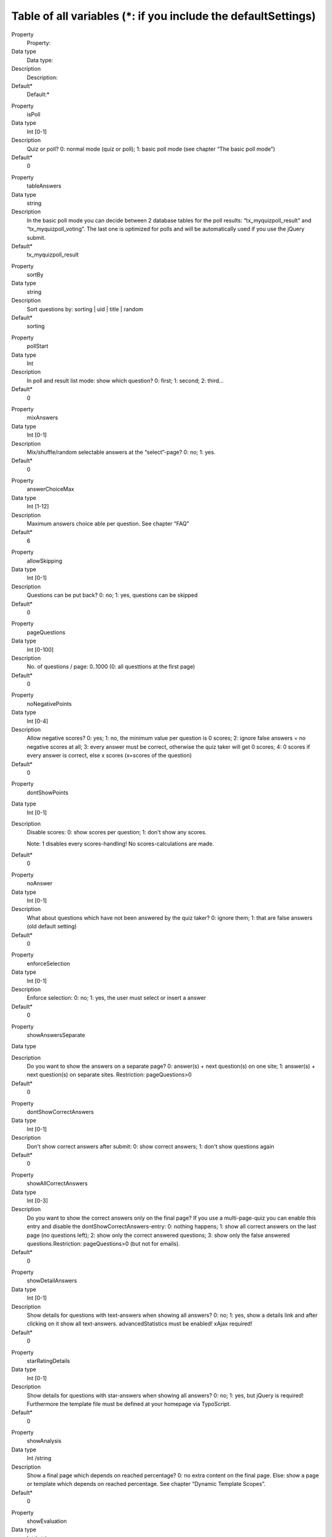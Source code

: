 ﻿

.. ==================================================
.. FOR YOUR INFORMATION
.. --------------------------------------------------
.. -*- coding: utf-8 -*- with BOM.

.. ==================================================
.. DEFINE SOME TEXTROLES
.. --------------------------------------------------
.. role::   underline
.. role::   typoscript(code)
.. role::   ts(typoscript)
   :class:  typoscript
.. role::   php(code)


Table of all variables (\*: if you include the defaultSettings)
^^^^^^^^^^^^^^^^^^^^^^^^^^^^^^^^^^^^^^^^^^^^^^^^^^^^^^^^^^^^^^^

.. ### BEGIN~OF~TABLE ###

.. container:: table-row

   Property
         Property:
   
   Data type
         Data type:
   
   Description
         Description:
   
   Default\*
         Default:\*


.. container:: table-row

   Property
         isPoll
   
   Data type
         Int [0-1]
   
   Description
         Quiz or poll? 0: normal mode (quiz or poll); 1: basic poll mode (see
         chapter “The basic poll mode”)
   
   Default\*
         0


.. container:: table-row

   Property
         tableAnswers
   
   Data type
         string
   
   Description
         In the basic poll mode you can decide between 2 database tables for
         the poll results: “tx\_myquizpoll\_result” and
         “tx\_myquizpoll\_voting”. The last one is optimized for polls and will
         be automatically used if you use the jQuery submit.
   
   Default\*
         tx\_myquizpoll\_result


.. container:: table-row

   Property
         sortBy
   
   Data type
         string
   
   Description
         Sort questions by: sorting \| uid \| title \| random
   
   Default\*
         sorting


.. container:: table-row

   Property
         pollStart
   
   Data type
         Int
   
   Description
         In poll and result list mode: show which question? 0: first; 1:
         second; 2: third...
   
   Default\*
         0


.. container:: table-row

   Property
         mixAnswers
   
   Data type
         Int [0-1]
   
   Description
         Mix/shuffle/random selectable answers at the “select”-page? 0: no; 1:
         yes.
   
   Default\*
         0


.. container:: table-row

   Property
         answerChoiceMax
   
   Data type
         Int [1-12]
   
   Description
         Maximum answers choice able per question. See chapter “FAQ”
   
   Default\*
         6


.. container:: table-row

   Property
         allowSkipping
   
   Data type
         Int [0-1]
   
   Description
         Questions can be put back? 0: no; 1: yes, questions can be skipped
   
   Default\*
         0


.. container:: table-row

   Property
         pageQuestions
   
   Data type
         Int [0-100]
   
   Description
         No. of questions / page: 0..1000 (0: all questtions at the first page)
   
   Default\*
         0


.. container:: table-row

   Property
         noNegativePoints
   
   Data type
         Int [0-4]
   
   Description
         Allow negative scores? 0: yes; 1: no, the minimum value per question
         is 0 scores; 2: ignore false answers = no negative scores at all; 3:
         every answer must be correct, otherwise the quiz taker will get 0
         scores; 4: 0 scores if every answer is correct, else x scores
         (x=scores of the question)
   
   Default\*
         0


.. container:: table-row

   Property
         dontShowPoints
   
   Data type
         Int [0-1]
   
   Description
         Disable scores: 0: show scores per question; 1: don't show any scores.
         
         Note: 1 disables every scores-handling! No scores-calculations are
         made.
   
   Default\*
         0


.. container:: table-row

   Property
         noAnswer
   
   Data type
         Int [0-1]
   
   Description
         What about questions which have not been answered by the quiz taker?
         0: ignore them; 1: that are false answers (old default setting)
   
   Default\*
         0


.. container:: table-row

   Property
         enforceSelection
   
   Data type
         Int [0-1]
   
   Description
         Enforce selection: 0: no; 1: yes, the user must select or insert a
         answer
   
   Default\*
         0


.. container:: table-row

   Property
         showAnswersSeparate
   
   Data type
   
   
   Description
         Do you want to show the answers on a separate page? 0: answer(s) +
         next question(s) on one site; 1: answer(s) + next question(s) on
         separate sites. Restriction: pageQuestions>0
   
   Default\*
         0


.. container:: table-row

   Property
         dontShowCorrectAnswers
   
   Data type
         Int [0-1]
   
   Description
         Don't show correct answers after submit: 0: show correct answers; 1:
         don't show questions again
   
   Default\*
         0


.. container:: table-row

   Property
         showAllCorrectAnswers
   
   Data type
         Int [0-3]
   
   Description
         Do you want to show the correct answers only on the final page? If you
         use a multi-page-quiz you can enable this entry and disable the
         dontShowCorrectAnswers-entry: 0: nothing happens; 1: show all correct
         answers on the last page (no questions left); 2: show only the correct
         answered questions; 3: show only the false answered
         questions.Restriction: pageQuestions>0 (but not for emails).
   
   Default\*
         0


.. container:: table-row

   Property
         showDetailAnswers
   
   Data type
         Int [0-1]
   
   Description
         Show details for questions with text-answers when showing all answers?
         0: no; 1: yes, show a details link and after clicking on it show all
         text-answers. advancedStatistics must be enabled! xAjax required!
   
   Default\*
         0


.. container:: table-row

   Property
         starRatingDetails
   
   Data type
         Int [0-1]
   
   Description
         Show details for questions with star-answers when showing all answers?
         0: no; 1: yes, but jQuery is required! Furthermore the template file
         must be defined at your homepage via TypoScript.
   
   Default\*
         0


.. container:: table-row

   Property
         showAnalysis
   
   Data type
         Int /string
   
   Description
         Show a final page which depends on reached percentage? 0: no extra
         content on the final page. Else: show a page or template which depends
         on reached percentage. See chapter “Dynamic Template Scopes”.
   
   Default\*
         0


.. container:: table-row

   Property
         showEvaluation
   
   Data type
         Int / string
   
   Description
         Show a final page which depends on reached scores? 0: no extra content
         on the final page. Else: show a content element or template which
         depends on reached scores. See chapter “Dynamic Template Scopes”.
   
   Default\*
         0


.. container:: table-row

   Property
         showCategoryElement
   
   Data type
         Int [0-4]
   
   Description
         Show a final page which depends on categories? 0: no extra content on
         the final page. 1: show the content element of the last category. 2:
         show the content element of the category with the most occurrence. 3:
         like 2, but show the content of all “most categories”. 4: show the
         content elements of all - by the user - used categories. Restriction
         for 2,3 and 4: advanced statistics enabled and template
         ###TEMPLATE\_CATEGORY\_ELEMENT### present.
   
   Default\*
         0


.. container:: table-row

   Property
         userData.askAtStart
   
   Data type
         Int [0-1]
   
   Description
         Ask for user data (name and so on) at a special start page? 0: no; 1:
         yes
   
   Default\*
         0


.. container:: table-row

   Property
         userData.askAtQuestion
   
   Data type
         Int [0-2]
   
   Description
         Ask for the user data at the question-page? 0: no; 1: yes; 2: ves, but
         only once
   
   Default\*
         1


.. container:: table-row

   Property
         userData.askAtFinal
   
   Data type
         Int [0-1]
   
   Description
         Ask for the user data at the final page? 0: no; 1: yes
   
   Default\*
         0


.. container:: table-row

   Property
         userData.showAtAnswer
   
   Data type
         Int [0-1]
   
   Description
         Show the submitted user data at the answers-page? 0: no; 1: yes
   
   Default\*
         0


.. container:: table-row

   Property
         userData.showAtFinal
   
   Data type
         Int [0-1]
   
   Description
         Show the submitted user data at the final page? 0: no; 1: yes
   
   Default\*
         0


.. container:: table-row

   Property
         userData.tt\_address\_pid
   
   Data type
         Int
   
   Description
         PID where an address should be saved into (tt\_address-folder), See
         template template\_address.html. Note: you need an additional
         extension for this feature.
   
   Default\*


.. container:: table-row

   Property
         userData.tt\_address\_groups
   
   Data type
         string
   
   Description
         tt\_address-groups (uid´s) of the new address.
   
   Default\*


.. container:: table-row

   Property
         email.admin\_mail
   
   Data type
         string
   
   Description
         Email address of the admin
   
   Default\*


.. container:: table-row

   Property
         email.admin\_name
   
   Data type
         string
   
   Description
         Name of the admin
   
   Default\*


.. container:: table-row

   Property
         email.admin\_subject
   
   Data type
         string
   
   Description
         Subject of the email to the admin
   
   Default\*


.. container:: table-row

   Property
         email.user\_subject
   
   Data type
         string
   
   Description
         Subject of the email to the quiz taker
   
   Default\*


.. container:: table-row

   Property
         email.from\_mail
   
   Data type
         string
   
   Description
         Email address of the sender
   
   Default\*


.. container:: table-row

   Property
         email.from\_name
   
   Data type
         string
   
   Description
         Name of the sender
   
   Default\*


.. container:: table-row

   Property
         email.send\_admin
   
   Data type
         Int [0-2]
   
   Description
         Send an email to the admin? 0: no; 1: yes, on the final page; 2: yes,
         after the final page (highscore list, when userData.askAtFinal=1)
   
   Default\*
         0


.. container:: table-row

   Property
         email.send\_user
   
   Data type
         Int [0-2]
   
   Description
         Send an email to the quiz taker? 0: no; 1: yes, on the final page; 2:
         yes, after the final page (highscore list, when userData.askAtFinal=1)
   
   Default\*
         0


.. container:: table-row

   Property
         cancelWhenWrong
   
   Data type
         Int [0-1]
   
   Description
         Cancel the quiz when the user gives a wrong answer? 0: don't cancel a
         quiz prematurely; 1: show the template TEMPLATE\_QUIZ\_END when the
         quiz taker gives a wrong answer.
   
   Default\*
         0


.. container:: table-row

   Property
         finalWhenCancel
   
   Data type
         Int [0-1]
   
   Description
         Show the final page too when a quiz was canceled (time over or
         cancelWhenWrong=1)? 0: no, only the template TEMPLATE\_QUIZ\_END; 1:
         yes, TEMPLATE\_QUIZ\_END and TEMPLATE\_QUIZ\_FINAL\_PAGE.
   
   Default\*
         0


.. container:: table-row

   Property
         finishedMinPercent
   
   Data type
         int / string
   
   Description
         Percentage of questions that must be answered correctly. Integer
         value: 0: don't cancel a quiz prematurely;  *int* or  *int1* : *int2*
         : show the page with the UID  *int2* or the template
         TEMPLATE\_QUIZ\_FINISHEDMINPERCENT after reaching finishedMinPercent
         percent ( *int* or  *int1* ) and stop the quiz.
   
   Default\*
         0


.. container:: table-row

   Property
         finishAfterQuestions
   
   Data type
         Int [>=0]
   
   Description
         Finish after X questions? 0: no, show all questions; >1: regular
         finish after “finishAfterQuestions” questions. This works only then
         good if you set “userSession=1”. Usefull for tests and if you set
         “sortBy=random”.
   
   Default\*
         0


.. container:: table-row

   Property
         pageTimeSeconds
   
   Data type
         Int [>=0]
   
   Description
         Limited time per page. Integer value: 0: no limitation; >0: send the
         form automatically after “pageTimeSeconds” :underline:`seconds` to the
         server
   
   Default\*
         0


.. container:: table-row

   Property
         quizTimeMinutes
   
   Data type
         Int [>=0]
   
   Description
         Limited time per whole quiz. Integer value: 0: no limitation; >0:
         cancel the quiz after “quizTimeMinutes” :underline:`minutes`
   
   Default\*
         0


.. container:: table-row

   Property
         useJokers
   
   Data type
         Int [0-1]
   
   Description
         Enable the 3 available jokers? 0: no; 1: yes, show 3 different jokers
         
         Restriction: pageQuestions = 1.
         
         :underline:`Requirements` : xajax-Extension must be installed.
   
   Default\*
         0


.. container:: table-row

   Property
         jokers.unlimited
   
   Data type
         Int [0-1]
   
   Description
         Unlimited jokers? 0: no; 1: yes
   
   Default\*
         0


.. container:: table-row

   Property
         jokers.halvePoints
   
   Data type
         Int [0-1]
   
   Description
         Give only halve scores when using a joker? 0: no; 1: yes
   
   Default\*
         0


.. container:: table-row

   Property
         **advancedStatistics**
   
   Data type
         Int [0-1]
   
   Description
         Save more data into other database-tables? 0: no, I don´t need
         enhanced statistics; 1: yes, save everything in the database, because
         I want to see enhanced statistics. Note: this generates a database-
         entry for each answered question! Read the FAQ for more infos.
   
   Default\*
         0


.. container:: table-row

   Property
         **userSession**
   
   Data type
         Int [0-1]
   
   Description
         Enable user session (Cookies)?: 0: no; 1: yes, I want to avoid
         database-accesses (recommended!). Note: userSession ist required for
         some features.
   
   Default\*
         1


.. container:: table-row

   Property
         requireSession
   
   Data type
         Int [0-1]
   
   Description
         Require user session (cookies)?: 0: no; 1: yes, improve security and
         require cookies (some actions will not work without a valid cookie).
   
   Default\*
         0


.. container:: table-row

   Property
         allowBack
   
   Data type
         Int [0-1]
   
   Description
         Show a back-button when pageQuestions>1? 0: no; 1: yes. Note: only the
         advanced statistics will be updatet in back mode!
   
   Default\*
         0


.. container:: table-row

   Property
         highscore.entries
   
   Data type
         Int [>=0]
   
   Description
         Max. number of entries in the highscore list. If you don´t import the
         defaultSettings the default value is 0 else the default value is 10.0:
         show all entries; x>0: show Top X entries, e.g. Top 10.
   
   Default\*
         10


.. container:: table-row

   Property
         highscore.sortBy
   
   Data type
         string
   
   Description
         Sort highscore list by: points: reached scores; percent: percent of
         answered question; o\_percent: percent of all questions; time: end
         time - start time; date: creation date; lastcat: last categorie;
         nextcat:next categorie.
   
   Default\*
         points


.. container:: table-row

   Property
         highscore.groupBy
   
   Data type
         string
   
   Description
         Group the highscore by something? name: quiz taker name; fe\_uid:
         front-end-user.
   
   Default\*


.. container:: table-row

   Property
         Highscore.showUser
   
   Data type
         Int [0-1]
   
   Description
         Show the highscore only of the logged-in user? 0: no; 1: yes.
   
   Default\*
         0


.. container:: table-row

   Property
         Highscore.ignorePid
   
   Data type
         Int [0-1]
   
   Description
         Ignore the PID and display a highscore of all folders? 0: no; 1:yes.
   
   Default\*
         0


.. container:: table-row

   Property
         highscore.showAtFinal
   
   Data type
         Int [0-1]
   
   Description
         Show highscore at the final page: 0: no; 1: yes
   
   Default\*
         0


.. container:: table-row

   Property
         highscore.linkTo
   
   Data type
         string
   
   Description
         If front-end-users (fe\_users) take the quiz you can generate a link
         to a profile-page of that user. See FAQ for more information.
   
   Default\*


.. container:: table-row

   Property
         highscore.dateFormat
   
   Data type
         string
   
   Description
         Date format in the highscore list
   
   Default\*
         m-d-Y


.. container:: table-row

   Property
         loggedInCheck
   
   Data type
         Int [0-1]
   
   Description
         Must users be logged in? 0: no; 1: yes
   
   Default\*
         0


.. container:: table-row

   Property
         loggedInMode
   
   Data type
         Int [0-1]
   
   Description
         Check for double entries when logged in? 0: no; 1: yes, logged in user
         can take a quiz/poll only once. Doesn't work if you use the table
         “tx\_myquizpoll\_voting”.
   
   Default\*
         0


.. container:: table-row

   Property
         fe\_usersName
   
   Data type
         string
   
   Description
         fe\_users-field for the quiz taker name, e.g. name or username
   
   Default\*
         name


.. container:: table-row

   Property
         doubleEntryCheck
   
   Data type
         Int [>=0]
   
   Description
         If this property is set to X>0, the same quiz or poll cannot be taken
         twice with the same ip-address X days long. If > 1, then the user is
         locked for “doubleEntryCheck” :underline:`days` (in version 0.2.0:
         seconds)
   
   Default\*
         0


.. container:: table-row

   Property
         doubleCheckMode
   
   Data type
         Int [0-1]
   
   Description
         Double entry check mode: 0: show an error message at the second visit;
         1: continue the quiz (where it was stopped last time) at the second
         visit
   
   Default\*
         0


.. container:: table-row

   Property
         useCookiesInDays
   
   Data type
         Int [>=-1]
   
   Description
         Use cookies to remember the quiz takers UID? If yes, the quiz taker
         can continue later with the quiz. When done, a quiz cannot be taken
         twice! Specifies the lifetime of a cookie in :underline:`days` . -1
         means: session cookie
   
   Default\*
         0


.. container:: table-row

   Property
         cookieMode
   
   Data type
         Int [0-4]
   
   Description
         Cookie mode: generate the name of the cookie with... 0: normal (use
         the results-PID); 1: combine the PID with the language-id; 2: combine
         the PID with the fe\_users-id; 3: combine the PID with the questions-
         PID; 4: combine the PID with onlyCategories; 5 combine the PID with
         the fe\_users-id and the newest question-UID (only for the poll-mode)
   
   Default\*
         0


.. container:: table-row

   Property
         allowCookieReset
   
   Data type
         Int [0-1]
   
   Description
         If useCookiesInDays<>0: allow users to delete/reset the cookie? 0: no;
         1: yes. You need to insert ###RESET\_COOKIE### in your template too.
   
   Default\*
         0


.. container:: table-row

   Property
         secondPollMode
   
   Data type
         Int [0-1]
   
   Description
         If check for double entry is on and isPoll=1. What show at the second
         visit? 0: start page with error message; 1: poll result list
   
   Default\*
         0


.. container:: table-row

   Property
         deleteResults
   
   Data type
         Int [0-3]
   
   Description
         Delete current user result data and entries older than one day at the
         end of the quiz? 0: no; 1: yes; 2: yes, but delete only entries with
         no fe\_users-ID (not logged in users); 3: yes, but delete only entries
         with an unknown name. Note: works only if a quiz is not canceled!
   
   Default\*
         0


.. container:: table-row

   Property
         deleteDouble
   
   Data type
         Int [0-1]
   
   Description
         If deleteResults>1: delete double entries too? 0: no; 1: yes, delete
         entries with the same name or fe\_uid and smaller percent values. This
         works only with entries that are stored with the myquizpoll version
         1.5.3 or greater!
   
   Default\*
         0


.. container:: table-row

   Property
         disableIp
   
   Data type
         Int [0-1]
   
   Description
         Disable the reading of the IP-address of the quiz-taker? 0: no; 1: yes
   
   Default\*
         0


.. container:: table-row

   Property
         remoteIP
   
   Data type
         Int [0-1]
   
   Description
         Try to get the real IP-address or take only the REMOTE\_ADDR? 0: real
         IP; 1: REMOTE\_ADDR
   
   Default\*
         0


.. container:: table-row

   Property
         blockIP
   
   Data type
         string
   
   Description
         Block some IP-addresses (e.g. from google) on the submit page?
         Expamples: 66.249. (to block all IPs that start with 66.249.);
         66.249.,127.0.0.1
   
   Default\*


.. container:: table-row

   Property
         hideByDefault
   
   Data type
         Int [0-1]
   
   Description
         Hide user answers by default? 0: no; 1: yes, hide user result
   
   Default\*
         0


.. container:: table-row

   Property
         enableCaptcha
   
   Data type
         Int [0-1]
   
   Description
         If you have installed the extension 'sr\_freecap' you can add a
         captcha to the user data by enabling it here: 0: no captcha; 1: show
         the captcha near the user data (user data must be enabled)
   
   Default\*
         0


.. container:: table-row

   Property
         rating.extKey
   
   Data type
         string
   
   Description
         If “isPoll=1” you can rate pages. ExtKey and parameter are page-
         parameters. For an example take a look at the
         “template\_rating\_jquery.html”
   
   Default\*


.. container:: table-row

   Property
         rating.parameter
   
   Data type
         string
   
   Description
         See above
   
   Default\*


.. container:: table-row

   Property
         images.maxW and
         
         images.maxH
   
   Data type
         int
   
   Description
         Maximum width and height for images
   
   Default\*


.. container:: table-row

   Property
         myVars
   
   Data type
         Array of strings
   
   Description
         Your own variables for all kind of lists: questions, answers and
         highscore list. See chapter “Your own variables”. Reserved variables
         are below...
   
   Default\*
         Some examples


.. container:: table-row

   Property
         .separator
   
   Data type
         char
   
   Description
         Separator in the text of your private variables
   
   Default\*
         ,


.. container:: table-row

   Property
         .answers.input\_id
   
   Data type
         Int [0-1]
   
   Description
         0: nothing; 1: give the input-fields and other fields a unique ID
   
   Default\*


.. container:: table-row

   Property
         .answers.input\_label
   
   Data type
         Int [0-4]
   
   Description
         Wrap the answer-text and the input-field with a label? 0: no; 1: yes,
         but only the text of an answer; 2: yes, wrap the text and the input-
         field;3: like 2, but adds a class for each input-type too; 4: like 3,
         buts adds two classes (one for inline elements, e.g. class=”radio
         inline”); 5: like 3, but for Bootstrap 3; 6: like 4, but for Bootstrap
         3. Note: works only with radio-buttons and check-boxes!
   
   Default\*


.. container:: table-row

   Property
         .answers.input\_radio
   
   Data type
         string
   
   Description
         Additional things for radio-buttons
   
   Default\*


.. container:: table-row

   Property
         .answers.input\_checkbox
   
   Data type
         string
   
   Description
         Additional things for check-boxes
   
   Default\*


.. container:: table-row

   Property
         .answers.input\_text
   
   Data type
         string
   
   Description
         Additional things for input-fields with type=”text”
   
   Default\*


.. container:: table-row

   Property
         .answers.input\_area
   
   Data type
         string
   
   Description
         Additional things for textareas
   
   Default\*


.. container:: table-row

   Property
         .answers.input\_wrap
   
   Data type
         string
   
   Description
         Possibility to wrap radio-buttons and check-boxes
   
   Default\*


.. container:: table-row

   Property
         .answers.select
   
   Data type
         string
   
   Description
         Additional things for select-boxes
   
   Default\*


.. container:: table-row

   Property
         .answers.option
   
   Data type
         string
   
   Description
         Additional things for option-fields
   
   Default\*


.. container:: table-row

   Property
         quizName
   
   Data type
         string
   
   Description
         String for the marker ###QUIZ\_NAME###
   
   Default\*
         First page title


.. container:: table-row

   Property
         debug
   
   Data type
         Int [0-3]
   
   Description
         Debug mode? 0: no; 1, 2, 3: yes, but you will need a devlog-extension
         (e.g. devlog) too!
   
   Default\*
         0


.. container:: table-row

   Property
         startCategory
   
   Data type
         int
   
   Description
         UID of a category. First question must have this category. Following
         question depends on the category of the last question.
   
   Default\*


.. container:: table-row

   Property
         onlyCategories
   
   Data type
         Int / string
   
   Description
         UIDs of all categories that should be shown. Can be used instead of
         startCategory. Categories of the answers will be ignored with this
         option!
   
   Default\*


.. container:: table-row

   Property
         randomCategories
   
   Data type
         Int [0,1]
   
   Description
         Try to show at every page questions with different categories? 0: no;
         1: yesNote: this works only if you set “sortBY = random” too.
   
   Default\*
         0


.. container:: table-row

   Property
         ignoreSubmits
   
   Data type
         Int [0,1]
   
   Description
         Ignore all submits? 0: no; 1: yes. Useful, if you want to display only
         a result list.
   
   Default\*
         0


.. container:: table-row

   Property
         sysPID
   
   Data type
         Int + ,
   
   Description
         IDs of sysfolders with the questions (this is the startingpoint)
   
   Default\*


.. container:: table-row

   Property
         resultsPID
   
   Data type
         int
   
   Description
         ID of the sysfolder where to store the results. Empty = sysPID.
   
   Default\*


.. container:: table-row

   Property
         nextPID
   
   Data type
         int
   
   Description
         ID for form-URLs. This is the ID for the next pages. Leave it empty,
         if sysPID=nextPID.
   
   Default\*


.. container:: table-row

   Property
         finalPID
   
   Data type
         int
   
   Description
         ID of the final page (if pageQuestions>1). Leave it empty, if
         sysPID=finalPID. Hint: if you want to make a redirect to a new page
         without any form-parameters, you can use “showAnalysis = 100:123” (123
         is the ID of your destination page).
   
   Default\*


.. container:: table-row

   Property
         listPID
   
   Data type
         int
   
   Description
         ID of the page where to show the highscore list or the poll result
   
   Default\*


.. container:: table-row

   Property
         startPID
   
   Data type
         Int
   
   Description
         ID of the first page; needed for the restart link. Note: since version
         1.5.8 this ID will taken from the DB, but you can override it with
         this value.
   
   Default\*


.. container:: table-row

   Property
         templateFile
   
   Data type
         string
   
   Description
         Path and file name of your own HTML template
   
   Default\*
         EXT:myquizpoll/ pi1/tx\_myquizpoll\_pi1.tmpl


.. container:: table-row

   Property
         general\_stdWrap
   
   Data type
         stdWrap
   
   Description
         TS wrapping possibilities for questions, answers and explanations...
   
   Default\*


.. container:: table-row

   Property
         general\_stdWrap.notForAnswers
   
   Data type
         Int [0-1]
   
   Description
         Use stdWrap for answers too? 0: yes; 1: no
   
   Default\*
         1


.. container:: table-row

   Property
         parseFunc
   
   Data type
         parseFunc
   
   Description
         Parsing of RTE-fields. See above...
   
   Default\*
         ...


.. container:: table-row

   Property
         CMD
   
   Data type
         string
   
   Description
         Allowed values: empty: normal mode; “score”: show the highscore list;
         “list”: show the poll result; “allanswers”: shows all questions and
         (correct) answers (see template TEMPLATE\_ALLANSWERS). “archive” shows
         you a list of old polls (only in the basic poll mode).
   
   Default\*


.. ###### END~OF~TABLE ######


